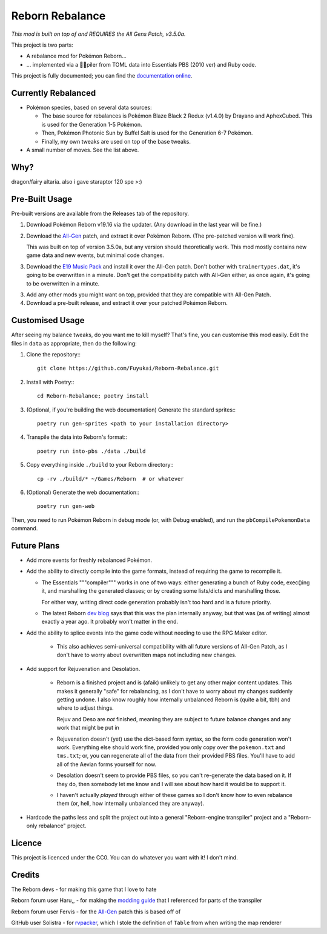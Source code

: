 Reborn Rebalance
================

*This mod is built on top of and REQUIRES the All Gens Patch, v3.5.0a.*

This project is two parts:

- A rebalance mod for Pokémon Reborn...
- ... implemented via a 🏳️‍⚧️piler from TOML data into Essentials PBS (2010 ver) and Ruby code.

This project is fully documented; you can find the
`documentation online <https://reborn.veriny.tf/>`_.

Currently Rebalanced
--------------------

- Pokémon species, based on several data sources:

  * The base source for rebalances is Pokémon Blaze Black 2 Redux (v1.4.0) by Drayano and AphexCubed.
    This is used for the Generation 1-5 Pokémon.
  * Then, Pokémon Photonic Sun by Buffel Salt is used for the Generation 6-7 Pokémon.
  * Finally, my own tweaks are used on top of the base tweaks.

- A small number of moves. See the list above.

Why?
----

dragon/fairy altaria. also i gave staraptor 120 spe >:)

Pre-Built Usage
---------------

Pre-built versions are available from the Releases tab of the repository.

1. Download Pokémon Reborn v19.16 via the updater. (Any download in the last year will be fine.)
2. Download the `All-Gen`_ patch, and extract it over Pokémon Reborn. (The pre-patched version will
   work fine).

   This was built on top of version 3.5.0a, but any version should theoretically work. This mod
   mostly contains new game data and new events, but minimal code changes.

3. Download the `E19 Music Pack`_ and install it over the All-Gen patch. Don't bother with
   ``trainertypes.dat``, it's going to be overwritten in a minute. Don't get the compatibility
   patch with All-Gen either, as once again, it's going to be overwritten in a minute.

3. Add any other mods you might want on top, provided that they are compatible with All-Gen Patch.
4. Download a pre-built release, and extract it over your patched Pokémon Reborn.

Customised Usage
----------------

After seeing my balance tweaks, do you want me to kill myself? That's fine, you can customise this
mod easily. Edit the files in ``data`` as appropriate, then do the following:

.. highlight:: fish

1. Clone the repository:::

    git clone https://github.com/Fuyukai/Reborn-Rebalance.git

2. Install with Poetry:::

    cd Reborn-Rebalance; poetry install

3. (Optional, if you're building the web documentation) Generate the standard sprites:::

    poetry run gen-sprites <path to your installation directory>

4. Transpile the data into Reborn's format:::

    poetry run into-pbs ./data ./build

5. Copy everything inside ``./build`` to your Reborn directory:::

    cp -rv ./build/* ~/Games/Reborn  # or whatever

6. (Optional) Generate the web documentation:::

    poetry run gen-web

Then, you need to run Pokémon Reborn in debug mode (or, with Debug enabled), and run the
``pbCompilePokemonData`` command.

Future Plans
------------

- Add more events for freshly rebalanced Pokémon.
- Add the ability to directly compile into the game formats, instead of requiring the game to
  recompile it.

  * The Essentials """compiler""" works in one of two ways: either generating a bunch of Ruby
    code, exec()ing it, and marshalling the generated classes; or by creating some lists/dicts
    and marshalling those.

    For either way, writing direct code generation probably isn't too hard and is a future
    priority.

  * The latest Reborn `dev blog`_ says that this was the plan internally anyway, but that was
    (as of writing) almost exactly a year ago. It probably won't matter in the end.

- Add the ability to splice events into the game code without needing to use the RPG Maker editor.

   * This also achieves semi-universal compatibility with all future versions of All-Gen Patch,
     as I don't have to worry about overwritten maps not including new changes.

- Add support for Rejuvenation and Desolation.

   * Reborn is a finished project and is (afaik) unlikely to get any other major content updates.
     This makes it generally "safe" for rebalancing, as I don't have to worry about my changes
     suddenly getting undone. I also know roughly how internally unbalanced Reborn is (quite a bit,
     tbh) and where to adjust things.

     Rejuv and Deso are *not* finished, meaning they are subject to future balance changes and
     any work that might be put in

   * Rejuvenation doesn't (yet) use the dict-based form syntax, so the form code generation won't
     work. Everything else should work fine, provided you only copy over the ``pokemon.txt`` and
     ``tms.txt``; or, you can regenerate all of the data from their provided PBS files. You'll
     have to add all of the Aevian forms yourself for now.

   * Desolation doesn't seem to provide PBS files, so you can't re-generate the data based on it.
     If they do, then somebody let me know and I will see about how hard it would be to support it.

   * I haven't actually *played* through either of these games so I don't know how to even
     rebalance them (or, hell, how internally unbalanced they are anyway).

- Hardcode the paths less and split the project out into a general "Reborn-engine transpiler"
  project and a "Reborn-only rebalance" project.

Licence
-------

This project is licenced under the CC0. You can do whatever you want with it! I don't mind.

Credits
-------

The Reborn devs - for making this game that I love to hate

Reborn forum user Haru,, - for making the `modding guide`_ that I referenced for parts of the transpiler

Reborn forum user Fervis - for the `All-Gen`_ patch this is based off of

GitHub user Solistra - for `rvpacker`_, which I stole the definition of ``Table`` from when writing the map renderer

.. _relatively open permissions: https://www.rebornevo.com/pr/gamefaq/#borrow
.. _dev blog: https://www.rebornevo.com/pr/development/records/hey-whats-going-on-r103/
.. _All-Gen: https://www.rebornevo.com/forums/topic/62201-all-gen-eevee-reborn-custom-megas/
.. _E19 Music Pack: https://www.rebornevo.com/forums/topic/61681-reborn-e19-battle-music-pack/
.. _modding guide: https://www.rebornevo.com/forums/topic/65080-modding-tutorial-reborn-e19/
.. _rvpacker: https://github.com/Solistra/rvpacker